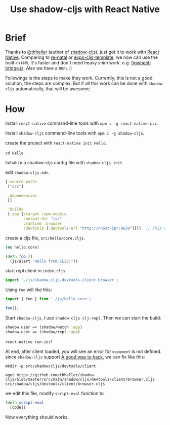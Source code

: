 #+TITLE: Use shadow-cljs with React Native


* Brief
Thanks to [[https://github.com/thheller][@thheller]] (author of [[https://github.com/thheller/shadow-cljs][shadow-cljs]]), just got it to work with [[https://github.com/facebook/react-native][React Native]].
Comparing to [[https://github.com/drapanjanas/re-natal][re-natal]] or [[https://github.com/seantempesta/expo-cljs-template][expo-cljs-template]], we now can use the built-in ~HMR~.
It's faster and don't need heavy shim work. e.g. [[https://github.com/drapanjanas/re-natal/blob/master/resources/figwheel-bridge.js][figwheel-bridge.js]].
Also we have a ~REPL~ :)

Followings is the steps to make they work.
Currently, this is not a good solution, the steps are complex.
But if all this work can be done with ~shadow-cljs~ automatically, that will be awesome.

* How
Install ~react-native~ command-line tools with ~npm i -g react-native-cli~.

Install ~shadow-cljs~ command-line tools with ~npm i -g shadow-cljs~.

create the project with ~react-native init Hello~.

~cd Hello~.

Initialize a shadow-cljs config file with ~shadow-cljs init~.

edit ~shadow-cljs.edn~.

#+BEGIN_SRC clojure
  {:source-paths
   ["src"]

   :dependencies
   []

   :builds
   {:app {:target :npm-module
          :output-dir "js/"
          :runtime :browser
          :devtools {:devtools-url "http://<host-ip>:9630"}}}}  ;; This will let client connect our machine, so that we can have a repl.
#+END_SRC

create a cljs file, ~src/hello/core.cljs~.

#+BEGIN_SRC clojure
  (ns hello.core)

  (defn foo []
    (js/alert "Hello from CLJS!"))
#+END_SRC

start repl client in ~index.cljs~.

#+BEGIN_SRC javascript
  import './js/shadow.cljs.devtools.client.browser';
#+END_SRC

Using ~foo~ will like this:
#+BEGIN_SRC javascript
  import { foo } from './js/hello.core';

  foo();
#+END_SRC

Start ~shadow-cljs~, I use ~shadow-cljs clj-repl~. Then we can start the build:
#+BEGIN_SRC clojure
  shadow.user => (shadow/watch :app)
  shadow.user => (shadow/repl :app)
#+END_SRC

~react-native run-ios~!

At end, after client loaded, you will see an error for ~document~ is not defined.
since ~shadow-cljs~ support [[https://shadow-cljs.github.io/docs/UsersGuide.html#_patching_libraries][A good way to hack]], we can fix like this:
#+BEGIN_SRC shell
  mkdir -p src/shadow/cljs/devtools/client

  wget https://github.com/thheller/shadow-cljs/blob/master/src/main/shadow/cljs/devtools/client/browser.cljs src/shadow/cljs/devtools/client/browser.cljs
#+END_SRC
we edit this file, modify ~script-eval~ function to
#+BEGIN_SRC clojure
  (defn script-eval
    [code])
#+END_SRC

Now everything should works.
